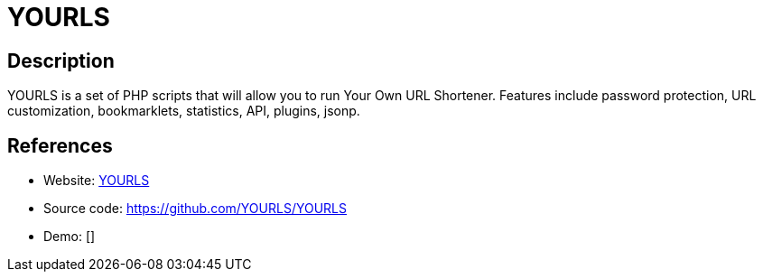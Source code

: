 = YOURLS

:Name:          YOURLS
:Language:      PHP
:License:       MIT
:Topic:         URL Shorteners
:Category:      
:Subcategory:   

// END-OF-HEADER. DO NOT MODIFY OR DELETE THIS LINE

== Description

YOURLS is a set of PHP scripts that will allow you to run Your Own URL Shortener. Features include password protection, URL customization, bookmarklets, statistics, API, plugins, jsonp.

== References

* Website: http://yourls.org/[YOURLS]
* Source code: https://github.com/YOURLS/YOURLS[https://github.com/YOURLS/YOURLS]
* Demo: []
